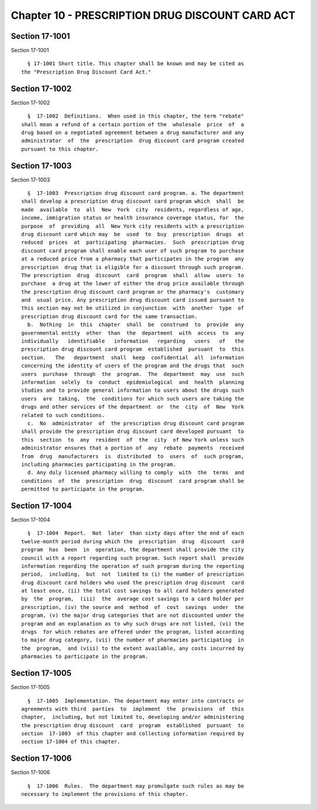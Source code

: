 Chapter 10 - PRESCRIPTION DRUG DISCOUNT CARD ACT
================================================

Section 17-1001
---------------

Section 17-1001 ::    
        
     
        § 17-1001 Short title. This chapter shall be known and may be cited as
      the "Prescription Drug Discount Card Act."
    
    
    
    
    
    
    

Section 17-1002
---------------

Section 17-1002 ::    
        
     
        §  17-1002  Definitions.  When used in this chapter, the term "rebate"
      shall mean a refund of a certain portion of the  wholesale  price  of  a
      drug based on a negotiated agreement between a drug manufacturer and any
      administrator  of  the  prescription  drug discount card program created
      pursuant to this chapter.
    
    
    
    
    
    
    

Section 17-1003
---------------

Section 17-1003 ::    
        
     
        §  17-1003  Prescription drug discount card program. a. The department
      shall develop a prescription drug discount card program which  shall  be
      made  available  to  all  New  York  city  residents, regardless of age,
      income, immigration status or health insurance coverage status, for  the
      purpose  of  providing  all  New York city residents with a prescription
      drug discount card which may  be  used  to  buy  prescription  drugs  at
      reduced  prices  at  participating  pharmacies.  Such  prescription drug
      discount card program shall enable each user of such program to purchase
      at a reduced price from a pharmacy that participates in the program  any
      prescription  drug that is eligible for a discount through such program.
      The prescription  drug  discount  card  program  shall  allow  users  to
      purchase  a drug at the lower of either the drug price available through
      the prescription drug discount card program or the pharmacy's  customary
      and  usual price. Any prescription drug discount card issued pursuant to
      this section may not be utilized in conjunction  with  another  type  of
      prescription drug discount card for the same transaction.
        b.  Nothing  in  this  chapter  shall  be  construed  to  provide  any
      governmental entity  other  than  the  department  with  access  to  any
      individually   identifiable   information   regarding   users   of   the
      prescription drug discount card program  established  pursuant  to  this
      section.   The   department  shall  keep  confidential  all  information
      concerning the identity of users of the program and the drugs that  such
      users  purchase  through  the  program.  The  department  may  use  such
      information  solely  to  conduct  epidemiological  and  health  planning
      studies and to provide general information to users about the drugs such
      users  are  taking,  the  conditions for which such users are taking the
      drugs and other services of the department  or  the  city  of  New  York
      related to such conditions.
        c.  No  administrator  of  the prescription drug discount card program
      shall provide the prescription drug discount card developed pursuant  to
      this  section  to  any  resident  of  the  city  of New York unless such
      administrator ensures that a portion of  any  rebate  payments  received
      from  drug  manufacturers  is  distributed  to  users  of  such program,
      including pharmacies participating in the program.
        d. Any duly licensed pharmacy willing to comply  with  the  terms  and
      conditions  of  the  prescription  drug  discount  card program shall be
      permitted to participate in the program.
    
    
    
    
    
    
    

Section 17-1004
---------------

Section 17-1004 ::    
        
     
        §  17-1004  Report.  Not  later  than sixty days after the end of each
      twelve-month period during which the  prescription  drug  discount  card
      program  has  been  in  operation, the department shall provide the city
      council with a report regarding such program. Such report shall  provide
      information regarding the operation of such program during the reporting
      period,  including,  but  not  limited to (i) the number of prescription
      drug discount card holders who used the prescription drug discount  card
      at least once, (ii) the total cost savings to all card holders generated
      by  the  program,  (iii)  the  average cost savings to a card holder per
      prescription, (iv) the source and  method  of  cost  savings  under  the
      program, (v) the major drug categories that are not discounted under the
      program and an explanation as to why such drugs are not listed, (vi) the
      drugs  for which rebates are offered under the program, listed according
      to major drug category, (vii) the number of pharmacies participating  in
      the  program,  and (viii) to the extent available, any costs incurred by
      pharmacies to participate in the program.
    
    
    
    
    
    
    

Section 17-1005
---------------

Section 17-1005 ::    
        
     
        §  17-1005  Implementation. The department may enter into contracts or
      agreements with third  parties  to  implement  the  provisions  of  this
      chapter,  including, but not limited to, developing and/or administering
      the prescription drug discount  card  program  established  pursuant  to
      section  17-1003  of this chapter and collecting information required by
      section 17-1004 of this chapter.
    
    
    
    
    
    
    

Section 17-1006
---------------

Section 17-1006 ::    
        
     
        §  17-1006  Rules.  The department may promulgate such rules as may be
      necessary to implement the provisions of this chapter.
    
    
    
    
    
    
    

